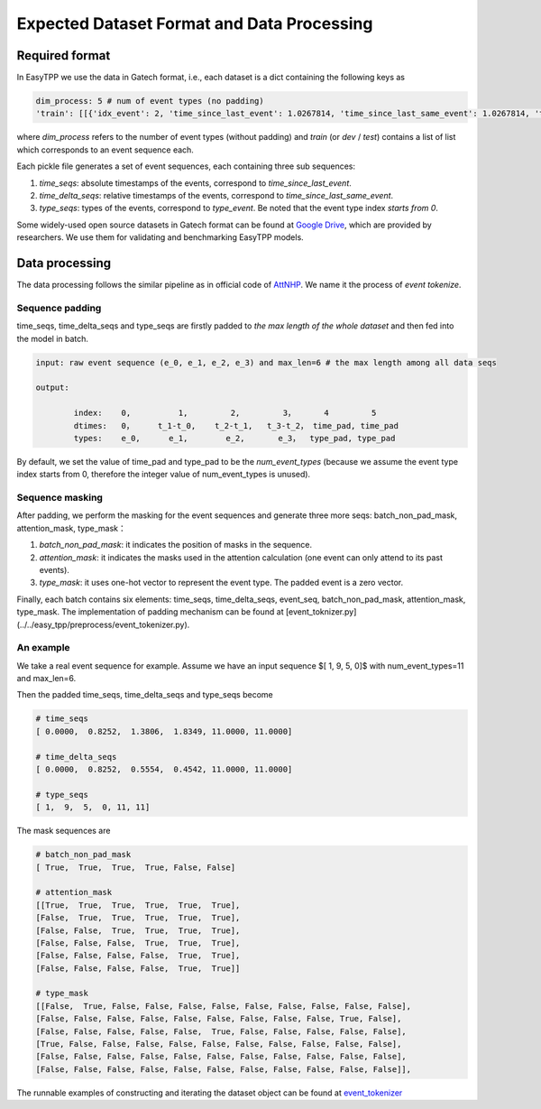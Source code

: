 ===========================================
Expected Dataset Format and Data Processing
===========================================

Required format
===================================

In EasyTPP we use the data in Gatech format, i.e., each dataset is a dict containing the following keys as

.. code-block:: bash

    dim_process: 5 # num of event types (no padding)
    'train': [[{'idx_event': 2, 'time_since_last_event': 1.0267814, 'time_since_last_same_event': 1.0267814, 'type_event': 3, 'time_since_start': 1.0267814}, {'idx_event': 3, 'time_since_last_event': 0.4029268, 'time_since_last_same_event': 1.4297082, 'type_event': 0, 'time_since_start': 1.4297082},...,],[{}...{}]]

where `dim_process` refers to the number of event types (without padding) and
`train` (or `dev` / `test`) contains a list of list which corresponds to an event sequence each.

Each pickle file generates a set of event sequences, each containing three sub sequences:

1. `time_seqs`: absolute timestamps of the events, correspond to `time_since_last_event`.
2. `time_delta_seqs`: relative timestamps of the events, correspond to `time_since_last_same_event`.
3. `type_seqs`: types of the events, correspond to `type_event`. Be noted that the event type index `starts from 0`.


Some widely-used open source datasets in Gatech format can be found at `Google Drive <https://drive.google.com/drive/folders/0BwqmV0EcoUc8UklIR1BKV25YR1U?resourcekey=0-OrlU87jyc1m-dVMmY5aC4w>`_, which are provided by researchers. We use them for validating and benchmarking EasyTPP models.

Data processing
===================================

The data processing follows the similar pipeline as in official code of `AttNHP <https://github.com/yangalan123/anhp-andtt>`_. We name it the process of `event tokenize`.


Sequence padding
----------------


time_seqs, time_delta_seqs and type_seqs are firstly padded to `the max length of the whole dataset` and then fed into the model in batch.

.. code-block:: bash

    input: raw event sequence (e_0, e_1, e_2, e_3) and max_len=6 # the max length among all data seqs

    output:

            index:    0,          1,         2,         3，      4         5
            dtimes:   0，     t_1-t_0,    t_2-t_1,   t_3-t_2， time_pad, time_pad
            types:    e_0,      e_1,        e_2,       e_3，  type_pad, type_pad


By default, we set the value of time_pad and type_pad to be the *num_event_types* (because we assume the event type index starts from 0, therefore the integer value of num_event_types is unused).

Sequence masking
----------------


After padding, we perform the masking for the event sequences and generate three more seqs: batch_non_pad_mask, attention_mask, type_mask：

1. `batch_non_pad_mask`: it indicates the position of masks in the sequence.
2. `attention_mask`: it indicates the masks used in the attention calculation (one event can only attend to its past events).
3. `type_mask`: it uses one-hot vector to represent the event type. The padded event is a zero vector.

Finally, each batch contains six elements: time_seqs, time_delta_seqs, event_seq, batch_non_pad_mask, attention_mask, type_mask. The implementation of padding mechanism can be found at [event_toknizer.py](../../easy_tpp/preprocess/event_tokenizer.py).



An example
----------------

We take a real event sequence for example. Assume we have an input sequence $[ 1,  9,  5,  0]$ with num_event_types=11 and max_len=6. 

Then the padded time_seqs, time_delta_seqs and type_seqs become

.. code-block:: bash

    # time_seqs
    [ 0.0000,  0.8252,  1.3806,  1.8349, 11.0000, 11.0000]

    # time_delta_seqs
    [ 0.0000,  0.8252,  0.5554,  0.4542, 11.0000, 11.0000]

    # type_seqs
    [ 1,  9,  5,  0, 11, 11]


The mask sequences are 

.. code-block:: bash

    # batch_non_pad_mask
    [ True,  True,  True,  True, False, False]

    # attention_mask
    [[True,  True,  True,  True,  True,  True],
    [False,  True,  True,  True,  True,  True],
    [False, False,  True,  True,  True,  True],
    [False, False, False,  True,  True,  True],
    [False, False, False, False,  True,  True],
    [False, False, False, False,  True,  True]]

    # type_mask
    [[False,  True, False, False, False, False, False, False, False, False, False],
    [False, False, False, False, False, False, False, False, False, True, False],
    [False, False, False, False, False,  True, False, False, False, False, False],
    [True, False, False, False, False, False, False, False, False, False, False],
    [False, False, False, False, False, False, False, False, False, False, False],
    [False, False, False, False, False, False, False, False, False, False, False]],


The runnable examples of constructing and iterating the dataset object can be found at `event_tokenizer <../../examples/dataset/event_tokenizer.py>`_


 




